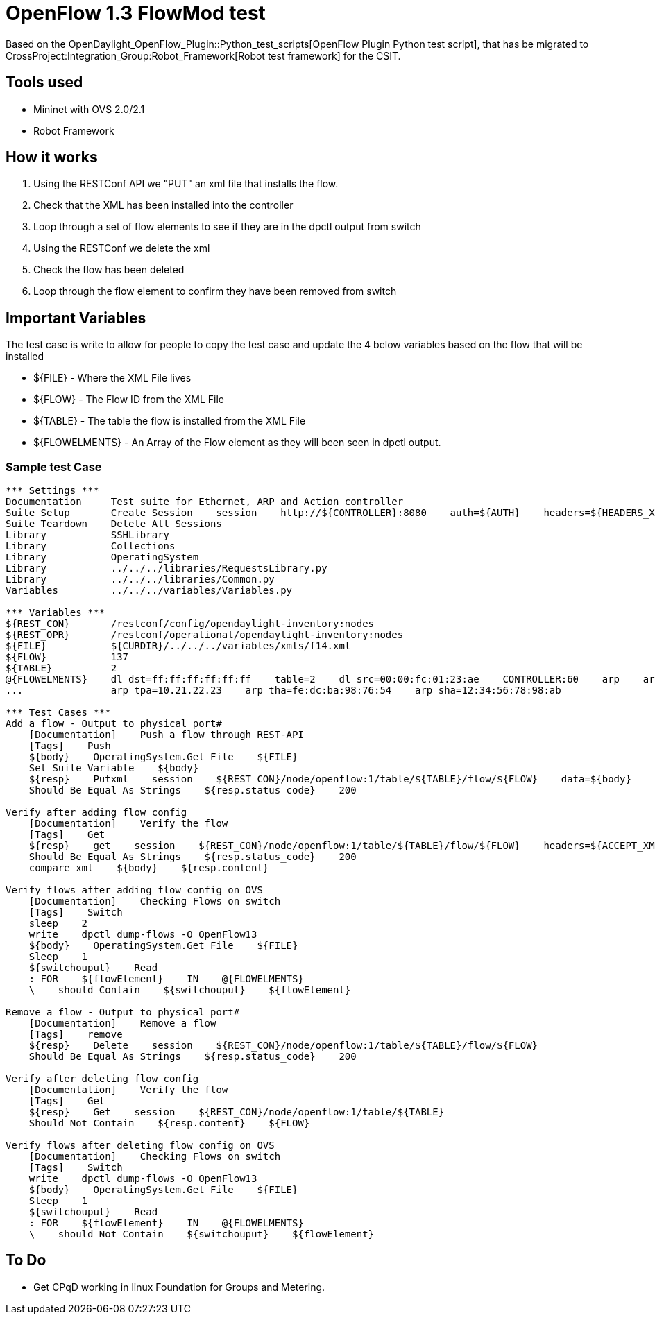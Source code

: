 [[openflow-1.3-flowmod-test]]
= OpenFlow 1.3 FlowMod test

Based on the OpenDaylight_OpenFlow_Plugin::Python_test_scripts[OpenFlow
Plugin Python test script], that has be migrated to
CrossProject:Integration_Group:Robot_Framework[Robot test framework] for
the CSIT.

[[tools-used]]
== Tools used

* Mininet with OVS 2.0/2.1
* Robot Framework

[[how-it-works]]
== How it works

1.  Using the RESTConf API we "PUT" an xml file that installs the flow.
2.  Check that the XML has been installed into the controller
3.  Loop through a set of flow elements to see if they are in the dpctl
output from switch
4.  Using the RESTConf we delete the xml
5.  Check the flow has been deleted
6.  Loop through the flow element to confirm they have been removed from
switch

[[important-variables]]
== Important Variables

The test case is write to allow for people to copy the test case and
update the 4 below variables based on the flow that will be installed

* $\{FILE} - Where the XML File lives
* $\{FLOW} - The Flow ID from the XML File
* $\{TABLE} - The table the flow is installed from the XML File
* $\{FLOWELMENTS} - An Array of the Flow element as they will been seen
in dpctl output.

[[sample-test-case]]
=== Sample test Case

--------------------------------------------------------------------------------------------------------------------------------------------

*** Settings ***
Documentation     Test suite for Ethernet, ARP and Action controller
Suite Setup       Create Session    session    http://${CONTROLLER}:8080    auth=${AUTH}    headers=${HEADERS_XML}
Suite Teardown    Delete All Sessions
Library           SSHLibrary
Library           Collections
Library           OperatingSystem
Library           ../../../libraries/RequestsLibrary.py
Library           ../../../libraries/Common.py
Variables         ../../../variables/Variables.py

*** Variables ***
${REST_CON}       /restconf/config/opendaylight-inventory:nodes
${REST_OPR}       /restconf/operational/opendaylight-inventory:nodes
${FILE}           ${CURDIR}/../../../variables/xmls/f14.xml
${FLOW}           137
${TABLE}          2
@{FLOWELMENTS}    dl_dst=ff:ff:ff:ff:ff:ff    table=2    dl_src=00:00:fc:01:23:ae    CONTROLLER:60    arp    arp_op=1    arp_spa=192.168.4.1
...               arp_tpa=10.21.22.23    arp_tha=fe:dc:ba:98:76:54    arp_sha=12:34:56:78:98:ab

*** Test Cases ***
Add a flow - Output to physical port#
    [Documentation]    Push a flow through REST-API
    [Tags]    Push
    ${body}    OperatingSystem.Get File    ${FILE}
    Set Suite Variable    ${body}
    ${resp}    Putxml    session    ${REST_CON}/node/openflow:1/table/${TABLE}/flow/${FLOW}    data=${body}
    Should Be Equal As Strings    ${resp.status_code}    200

Verify after adding flow config
    [Documentation]    Verify the flow
    [Tags]    Get
    ${resp}    get    session    ${REST_CON}/node/openflow:1/table/${TABLE}/flow/${FLOW}    headers=${ACCEPT_XML}
    Should Be Equal As Strings    ${resp.status_code}    200
    compare xml    ${body}    ${resp.content}

Verify flows after adding flow config on OVS
    [Documentation]    Checking Flows on switch
    [Tags]    Switch
    sleep    2
    write    dpctl dump-flows -O OpenFlow13
    ${body}    OperatingSystem.Get File    ${FILE}
    Sleep    1
    ${switchouput}    Read
    : FOR    ${flowElement}    IN    @{FLOWELMENTS}
    \    should Contain    ${switchouput}    ${flowElement}

Remove a flow - Output to physical port#
    [Documentation]    Remove a flow
    [Tags]    remove
    ${resp}    Delete    session    ${REST_CON}/node/openflow:1/table/${TABLE}/flow/${FLOW}
    Should Be Equal As Strings    ${resp.status_code}    200

Verify after deleting flow config 
    [Documentation]    Verify the flow
    [Tags]    Get
    ${resp}    Get    session    ${REST_CON}/node/openflow:1/table/${TABLE}
    Should Not Contain    ${resp.content}    ${FLOW}

Verify flows after deleting flow config on OVS
    [Documentation]    Checking Flows on switch
    [Tags]    Switch
    write    dpctl dump-flows -O OpenFlow13
    ${body}    OperatingSystem.Get File    ${FILE}
    Sleep    1
    ${switchouput}    Read
    : FOR    ${flowElement}    IN    @{FLOWELMENTS}
    \    should Not Contain    ${switchouput}    ${flowElement}
--------------------------------------------------------------------------------------------------------------------------------------------

[[to-do]]
== To Do

* Get CPqD working in linux Foundation for Groups and Metering.

